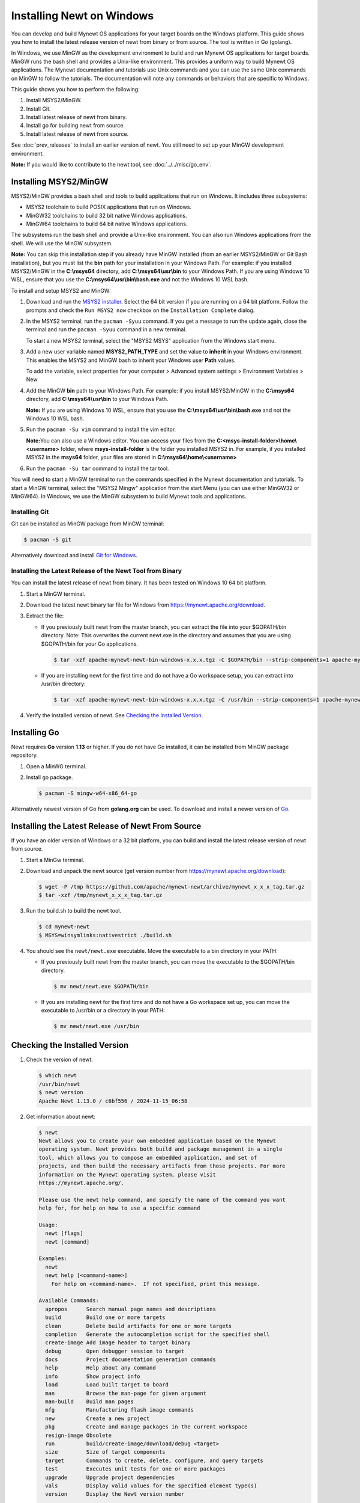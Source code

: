Installing Newt on Windows
--------------------------

You can develop and build Mynewt OS applications for your target boards on the Windows platform. This guide shows you how to
install the latest release version of newt from binary or from source. The tool is written in Go (golang).

In Windows, we use MinGW as the development environment to build and run Mynewt OS applications for target boards. MinGW runs the
bash shell and provides a Unix-like environment. This provides a uniform way to build Mynewt OS applications. The Mynewt
documentation and tutorials use Unix commands and you can use the same Unix commands on MinGW to follow the tutorials. The
documentation will note any commands or behaviors that are specific to Windows.

This guide shows you how to perform the following:

1. Install MSYS2/MinGW.
2. Install Git.
3. Install latest release of newt from binary.
4. Install go for building newt from source.
5. Install latest release of newt from source.

See :doc:`prev_releases` to install an earlier version of newt. You still need
to set up your MinGW development environment.

**Note:** If you would like to contribute to the newt tool, see :doc:`../../misc/go_env`.

Installing MSYS2/MinGW
^^^^^^^^^^^^^^^^^^^^^^^^^^^^^^^^^^^^^^^^^^^^^^^^^^^^^^^^^^^^^^^^^^^^^^^^^^^^^^^^^^^^^^^^^^^^^^

MSYS2/MinGW provides a bash shell and tools to build applications that run on Windows. It includes
three subsystems:

-  MSYS2 toolchain to build POSIX applications that run on Windows.
-  MinGW32 toolchains to build 32 bit native Windows applications.
-  MinGW64 toolchains to build 64 bit native Windows applications.

The subsystems run the bash shell and provide a Unix-like environment. You can also run Windows applications from the shell. We
will use the MinGW subsystem.

**Note:** You can skip this installation step if you already have MinGW installed (from an earlier MSYS2/MinGW or Git Bash
installation), but you must list the **bin** path for your installation in your Windows Path. For example: if you installed
MSYS2/MinGW in the **C:\\msys64** directory, add **C:\\msys64\\usr\\bin**
to your Windows Path. If you are using Windows 10 WSL, ensure that you use the
**C:\\msys64\\usr\\bin\\bash.exe** and not the Windows 10 WSL bash.

To install and setup MSYS2 and MinGW:

1. Download and run the `MSYS2 installer <http://www.msys2.org>`__. Select the 64 bit version if you are running on a 64 bit
   platform. Follow the prompts and check the ``Run MSYS2 now`` checkbox on the ``Installation Complete`` dialog.

2. In the MSYS2 terminal, run the ``pacman -Syuu`` command. If you get a message to run the update again, close the terminal and
   run the ``pacman -Syuu`` command in a new terminal.

   To start a new MSYS2 terminal, select the "MSYS2 MSYS" application from the Windows start menu.

3. Add a new user variable named **MSYS2_PATH_TYPE** and set the value to **inherit** in your Windows environment. This enables
   the MSYS2 and MinGW bash to inherit your Windows user **Path** values.

   To add the variable, select properties for your computer > Advanced system settings > Environment Variables > New

4. Add the MinGW **bin** path to your Windows Path. For example: if you install MSYS2/MinGW in the **C:\\msys64**
   directory, add **C:\\msys64\\usr\\bin** to your Windows Path.

   **Note:** If you are using Windows 10 WSL, ensure that you use the
   **C:\\msys64\\usr\\bin\\bash.exe** and not the Windows 10 WSL bash.

5. Run the ``pacman -Su vim`` command to install the vim editor.

   **Note:**\ You can also use a Windows editor. You can access your files from the
   **C:<msys-install-folder>\\home\\<username>** folder, where **msys-install-folder** is the folder you installed
   MSYS2 in. For example, if you installed MSYS2 in the **msys64** folder, your files are stored in
   **C:\\msys64\\home\\<username>**

6. Run the ``pacman -Su tar`` command to install the tar tool.

You will need to start a MinGW terminal to run the commands specified in the Mynewt documentation and tutorials. To start a MinGW
terminal, select the "MSYS2 Mingw" application from the start Menu (you can use either MinGW32 or MinGW64). In Windows, we use the
MinGW subsystem to build Mynewt tools and applications.

Installing Git
~~~~~~~~~~~~~~~~~~~~~~~~~~

Git can be installed as MinGW package from MinGW terminal:

.. code-block:: console

 $ pacman -S git

Alternatively download and install `Git for Windows <https://git-for-windows.github.io>`__.

Installing the Latest Release of the Newt Tool from Binary
~~~~~~~~~~~~~~~~~~~~~~~~~~~~~~~~~~~~~~~~~~~~~~~~~~~~~~~~~~

You can install the latest release of newt from binary. It has been tested on Windows 10 64 bit platform.

1. Start a MinGW terminal.

2. Download the latest newt binary tar file for Windows from https://mynewt.apache.org/download.

3. Extract the file:

   -  If you previously built newt from the master branch, you can extract the file into your $GOPATH/bin directory. Note: This
      overwrites the current newt.exe in the directory and assumes that you are using $GOPATH/bin for your Go applications.

      .. code-block:: console

        $ tar -xzf apache-mynewt-newt-bin-windows-x.x.x.tgz -C $GOPATH/bin --strip-components=1 apache-mynewt-newt-bin-windows-x.x.x/newt.exe

   -  If you are installing newt for the first time and do not have a Go workspace setup, you can extract into /usr/bin directory:

      .. code-block:: console

        $ tar -xzf apache-mynewt-newt-bin-windows-x.x.x.tgz -C /usr/bin --strip-components=1 apache-mynewt-newt-bin-windows-x.x.x/newt.exe

4. Verify the installed version of newt. See `Checking the Installed Version`_.

Installing Go
^^^^^^^^^^^^^

Newt requires **Go** version **1.13** or higher.
If you do not have Go installed, it can be installed from MinGW package repository.

1. Open a MinWG terminal.
2. Install go package.

   .. code-block:: console

    $ pacman -S mingw-w64-x86_64-go

Alternatively newest version of Go from **golang.org** can be used.
To download and install a newer version of `Go <https://golang.org/dl/>`__.

Installing the Latest Release of Newt From Source
^^^^^^^^^^^^^^^^^^^^^^^^^^^^^^^^^^^^^^^^^^^^^^^^^^^^^^^^^^^^^^^^^^^^^^^^^^^^^^^^^^^^^^^^^^^^^^

If you have an older version of Windows or a 32 bit platform, you can build and install the latest release version of newt from
source.

1. Start a MinGw terminal.

2. Download and unpack the newt source (get version number from https://mynewt.apache.org/download):

   .. code-block:: console

    $ wget -P /tmp https://github.com/apache/mynewt-newt/archive/mynewt_x_x_x_tag.tar.gz
    $ tar -xzf /tmp/mynewt_x_x_x_tag.tar.gz

3. Run the build.sh to build the newt tool.

   .. code-block:: console

    $ cd mynewt-newt
    $ MSYS=winsymlinks:nativestrict ./build.sh

4. You should see the ``newt/newt.exe`` executable. Move the executable to a bin directory in your PATH:

   -  If you previously built newt from the master branch, you can move the executable to the $GOPATH/bin directory.

      .. code-block:: console

       $ mv newt/newt.exe $GOPATH/bin

   -  If you are installing newt for the first time and do not have a Go workspace set up, you can move the executable to /usr/bin or
      a directory in your PATH:

      .. code-block:: console

       $ mv newt/newt.exe /usr/bin

Checking the Installed Version
^^^^^^^^^^^^^^^^^^^^^^^^^^^^^^^^^^^^^^^^^^^^^^^^^^^^^^^^^^^^^^^^^^^^^^^^^^^^^^^^^^^^^^^^^^^^^^

1. Check the version of newt:

   .. code-block:: console

    $ which newt
    /usr/bin/newt
    $ newt version
    Apache Newt 1.13.0 / c6bf556 / 2024-11-15_06:58

2. Get information about newt:

   .. code-block:: console

    $ newt
    Newt allows you to create your own embedded application based on the Mynewt
    operating system. Newt provides both build and package management in a single
    tool, which allows you to compose an embedded application, and set of
    projects, and then build the necessary artifacts from those projects. For more
    information on the Mynewt operating system, please visit
    https://mynewt.apache.org/.

    Please use the newt help command, and specify the name of the command you want
    help for, for help on how to use a specific command

    Usage:
      newt [flags]
      newt [command]

    Examples:
      newt
      newt help [<command-name>]
        For help on <command-name>.  If not specified, print this message.

    Available Commands:
      apropos      Search manual page names and descriptions
      build        Build one or more targets
      clean        Delete build artifacts for one or more targets
      completion   Generate the autocompletion script for the specified shell
      create-image Add image header to target binary
      debug        Open debugger session to target
      docs         Project documentation generation commands
      help         Help about any command
      info         Show project info
      load         Load built target to board
      man          Browse the man-page for given argument
      man-build    Build man pages
      mfg          Manufacturing flash image commands
      new          Create a new project
      pkg          Create and manage packages in the current workspace
      resign-image Obsolete
      run          build/create-image/download/debug <target>
      size         Size of target components
      target       Commands to create, delete, configure, and query targets
      test         Executes unit tests for one or more packages
      upgrade      Upgrade project dependencies
      vals         Display valid values for the specified element type(s)
      version      Display the Newt version number

    Flags:
          --escape            Apply Windows escapes to shell commands
      -h, --help              Help for newt commands
      -j, --jobs int          Number of concurrent build jobs (default 4)
      -l, --loglevel string   Log level (default "WARN")
      -o, --outfile string    Filename to tee output to
      -q, --quiet             Be quiet; only display error output
          --shallow int       Use shallow clone for git repositories up to specified number of commits
      -s, --silent            Be silent; don't output anything
      -v, --verbose           Enable verbose output when executing commands

    Use "newt [command] --help" for more information about a command.